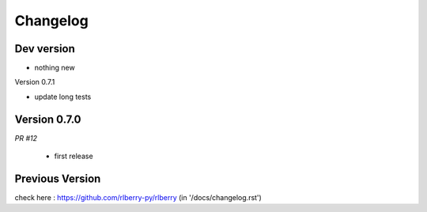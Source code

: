 .. _changelog:

Changelog
=========


Dev version
-----------

* nothing new

Version 0.7.1

* update long tests

Version 0.7.0
-------------

*PR #12*

 * first release


Previous Version
-------------

check here : https://github.com/rlberry-py/rlberry
(in '/docs/changelog.rst')
